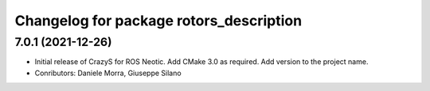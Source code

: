 ^^^^^^^^^^^^^^^^^^^^^^^^^^^^^^^^^^^^^^^^
Changelog for package rotors_description
^^^^^^^^^^^^^^^^^^^^^^^^^^^^^^^^^^^^^^^^

7.0.1 (2021-12-26)
------------------
* Initial release of CrazyS for ROS Neotic. Add CMake 3.0 as required. Add version to the project name.
* Conributors: Daniele Morra, Giuseppe Silano
